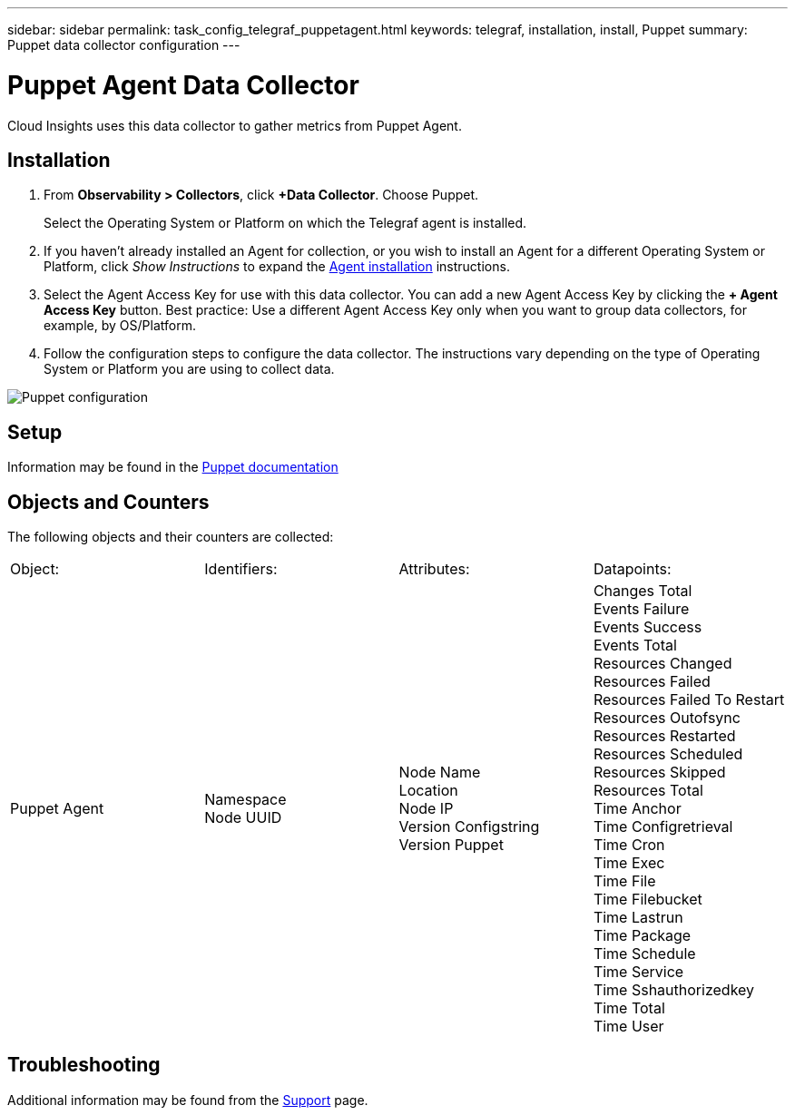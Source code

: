 ---
sidebar: sidebar
permalink: task_config_telegraf_puppetagent.html
keywords: telegraf, installation, install, Puppet
summary: Puppet data collector configuration
---

= Puppet Agent Data Collector
:toc: macro
:hardbreaks:
:toclevels: 1
:nofooter:
:icons: font
:linkattrs:
:imagesdir: ./media/

[.lead]

Cloud Insights uses this data collector to gather metrics from Puppet Agent.

== Installation

. From *Observability > Collectors*, click *+Data Collector*. Choose Puppet.
+
Select the Operating System or Platform on which the Telegraf agent is installed. 

. If you haven't already installed an Agent for collection, or you wish to install an Agent for a different Operating System or Platform, click _Show Instructions_ to expand the link:task_config_telegraf_agent.html[Agent installation] instructions.

. Select the Agent Access Key for use with this data collector. You can add a new Agent Access Key by clicking the *+ Agent Access Key* button. Best practice: Use a different Agent Access Key only when you want to group data collectors, for example, by OS/Platform.

. Follow the configuration steps to configure the data collector. The instructions vary depending on the type of Operating System or Platform you are using to collect data. 

image:PuppetDCConfigWindows.png[Puppet configuration]


== Setup

Information may be found in the https://puppet.com/docs[Puppet documentation]

== Objects and Counters

The following objects and their counters are collected:

[cols="<.<,<.<,<.<,<.<"]
|===
|Object:|Identifiers:|Attributes: |Datapoints:
|Puppet Agent

|Namespace
Node UUID

|Node Name
Location
Node IP
Version Configstring
Version Puppet

|Changes Total
Events Failure
Events Success
Events Total
Resources Changed
Resources Failed
Resources Failed To Restart
Resources Outofsync
Resources Restarted
Resources Scheduled
Resources Skipped
Resources Total
Time Anchor
Time Configretrieval
Time Cron
Time Exec
Time File
Time Filebucket
Time Lastrun
Time Package
Time Schedule
Time Service
Time Sshauthorizedkey
Time Total
Time User
|===

== Troubleshooting

Additional information may be found from the link:concept_requesting_support.html[Support] page.
